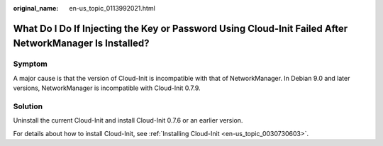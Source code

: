 :original_name: en-us_topic_0113992021.html

.. _en-us_topic_0113992021:

What Do I Do If Injecting the Key or Password Using Cloud-Init Failed After NetworkManager Is Installed?
========================================================================================================

Symptom
-------

A major cause is that the version of Cloud-Init is incompatible with that of NetworkManager. In Debian 9.0 and later versions, NetworkManager is incompatible with Cloud-Init 0.7.9.

Solution
--------

Uninstall the current Cloud-Init and install Cloud-Init 0.7.6 or an earlier version.

For details about how to install Cloud-Init, see :ref:`Installing Cloud-Init <en-us_topic_0030730603>`.
